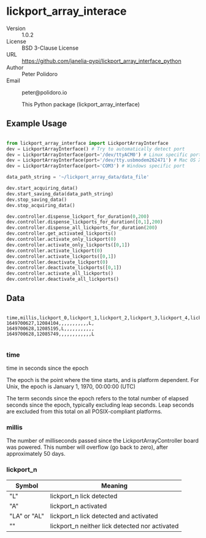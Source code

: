 #+EXPORT_FILE_NAME: DESCRIPTION.md
#+OPTIONS: title:nil author:nil email:nil toc:nil |:t ^:nil tags:nil

* lickport_array_interace
- Version :: 1.0.2
- License :: BSD 3-Clause License
- URL :: https://github.com/janelia-pypi/lickport_array_interface_python
- Author :: Peter Polidoro
- Email :: peter@polidoro.io

  This Python package (lickport_array_interface)

** Example Usage

#+BEGIN_SRC python

from lickport_array_interface import LickportArrayInterface
dev = LickportArrayInterface() # Try to automatically detect port
dev = LickportArrayInterface(port='/dev/ttyACM0') # Linux specific port
dev = LickportArrayInterface(port='/dev/tty.usbmodem262471') # Mac OS X specific port
dev = LickportArrayInterface(port='COM3') # Windows specific port

data_path_string = '~/lickport_array_data/data_file'

dev.start_acquiring_data()
dev.start_saving_data(data_path_string)
dev.stop_saving_data()
dev.stop_acquiring_data()

dev.controller.dispense_lickport_for_duration(0,200)
dev.controller.dispense_lickports_for_duration([0,1],200)
dev.controller.dispense_all_lickports_for_duration(200)
dev.controller.get_activated_lickports()
dev.controller.activate_only_lickport(0)
dev.controller.activate_only_lickports([0,1])
dev.controller.activate_lickport(0)
dev.controller.activate_lickports([0,1])
dev.controller.deactivate_lickport(0)
dev.controller.deactivate_lickports([0,1])
dev.controller.activate_all_lickports()
dev.controller.deactivate_all_lickports()

#+END_SRC

** Data

#+BEGIN_EXAMPLE

time,millis,lickport_0,lickport_1,lickport_2,lickport_3,lickport_4,lickport_5,lickport_6,lickport_7,lickport_8,lickport_9,lickport_10,lickport_11
1649700627,12084104,,,,,,,,,,,L,
1649700628,12085195,L,,,,,,,,,,,
1649700628,12085749,,,,,,,,,,,,L

#+END_EXAMPLE

*** time

time in seconds since the epoch

The epoch is the point where the time starts, and is platform dependent. For
Unix, the epoch is January 1, 1970, 00:00:00 (UTC)

The term seconds since the epoch refers to the total number of elapsed seconds
since the epoch, typically excluding leap seconds. Leap seconds are excluded
from this total on all POSIX-compliant platforms.

*** millis

The number of milliseconds passed since the LickportArrayController board was
powered. This number will overflow (go back to zero), after approximately 50
days.

*** lickport_n

| Symbol       | Meaning                                        |
|--------------+------------------------------------------------|
| "L"          | lickport_n lick detected                       |
| "A"          | lickport_n activated                           |
| "LA" or "AL" | lickport_n lick detected and activated         |
| ""           | lickport_n neither lick detected nor activated |

* Installation :noexport:

[[https://github.com/janelia-pypi/python_setup]]

** Linux and Mac OS X

#+BEGIN_SRC sh

python3 -m venv ~/venvs/lickport_array_interface
source ~/venvs/lickport_array_interface/bin/activate
pip install lickport_array_interface

#+END_SRC

** Windows

#+BEGIN_SRC sh

python3 -m venv C:\venvs\lickport_array_interface
C:\venvs\lickport_array_interface\Scripts\activate
pip install lickport_array_interface

#+END_SRC

** Guix

Setup guix-janelia channel:

https://github.com/guix-janelia/guix-janelia

#+BEGIN_SRC sh

guix install python-lickport-array-interface

#+END_SRC

* Development :noexport:

** Guix

#+BEGIN_SRC sh

git clone https://github.com/janelia-pypi/lickport_array_interface_python
cd lickport_array_interface_python
make shell
make all
exit

#+END_SRC

